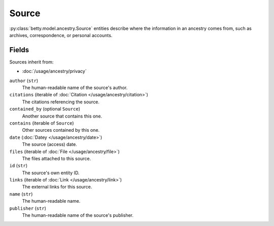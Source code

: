 Source
======

:py:class:`betty.model.ancestry.Source` entities describe where the information in an ancestry comes from,
such as archives, correspondence, or personal accounts.

Fields
------
Sources inherit from:

- :doc:`/usage/ancestry/privacy`

``author`` (``str``)
    The human-readable name of the source's author.
``citations`` (iterable of :doc:`Citation </usage/ancestry/citation>`)
    The citations referencing the source.
``contained_by`` (optional ``Source``)
    Another source that contains this one.
``contains`` (iterable of ``Source``)
    Other sources contained by this one.
``date`` (:doc:`Datey </usage/ancestry/date>`)
    The source (access) date.
``files`` (iterable of :doc:`File </usage/ancestry/file>`)
    The files attached to this source.
``id`` (``str``)
    The source's own entity ID.
``links`` (iterable of :doc:`Link </usage/ancestry/link>`)
    The external links for this source.
``name`` (``str``)
    The human-readable name.
``publisher`` (``str``)
    The human-readable name of the source's publisher.
